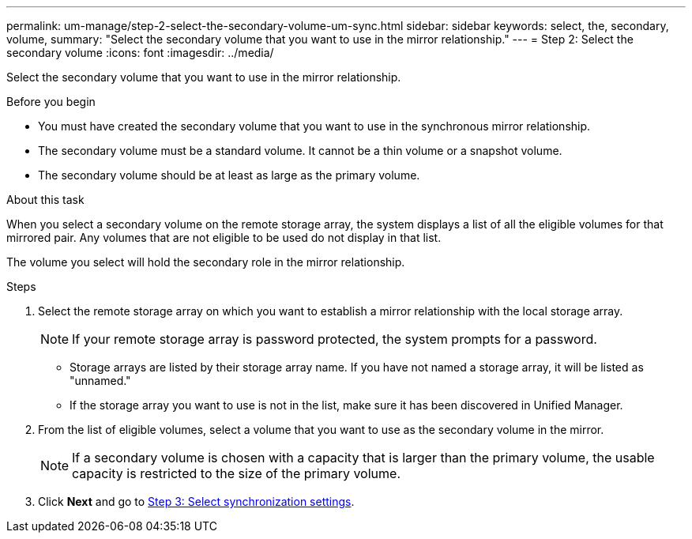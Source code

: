 ---
permalink: um-manage/step-2-select-the-secondary-volume-um-sync.html
sidebar: sidebar
keywords: select, the, secondary, volume,
summary: "Select the secondary volume that you want to use in the mirror relationship."
---
= Step 2: Select the secondary volume
:icons: font
:imagesdir: ../media/

[.lead]
Select the secondary volume that you want to use in the mirror relationship.

.Before you begin

* You must have created the secondary volume that you want to use in the synchronous mirror relationship.
* The secondary volume must be a standard volume. It cannot be a thin volume or a snapshot volume.
* The secondary volume should be at least as large as the primary volume.

.About this task

When you select a secondary volume on the remote storage array, the system displays a list of all the eligible volumes for that mirrored pair. Any volumes that are not eligible to be used do not display in that list.

The volume you select will hold the secondary role in the mirror relationship.

.Steps

. Select the remote storage array on which you want to establish a mirror relationship with the local storage array.
+
[NOTE]
====
If your remote storage array is password protected, the system prompts for a password.
====

 ** Storage arrays are listed by their storage array name. If you have not named a storage array, it will be listed as "unnamed."
 ** If the storage array you want to use is not in the list, make sure it has been discovered in Unified Manager.

. From the list of eligible volumes, select a volume that you want to use as the secondary volume in the mirror.
+
[NOTE]
====
If a secondary volume is chosen with a capacity that is larger than the primary volume, the usable capacity is restricted to the size of the primary volume.
====

. Click *Next* and go to link:step-3-select-sync-settings-um-sync.html[Step 3: Select synchronization settings].
